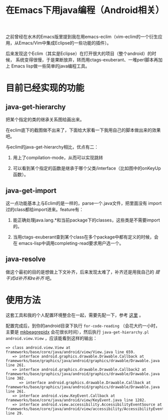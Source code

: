 #+title: 在Emacs下用java编程（Android相关）
# bhj-tags: android emacs java

之前曾经在水木的Emacs版里提到我在用emacs-eclim（vim-eclim的一个衍生应用，从Emacs/Vim中集成Eclipse的一些功能的插件）。

后来发现这个Eclim（其实是Eclipse）在打开很大的项目（整个android）的时候，
系统变得很慢，于是果断放弃，转而用ctags-exuberant、一堆perl脚本再加上
Emacs lisp做一些简单的java编程工具。

* 目前已经实现的功能

** java-get-hierarchy

把某个指定的类的继承关系图给画出来。

在eclim底下的截图做不出来了，下面给大家看一下我用自己的脚本做出来的效果吧。

[[../../../../java-get-hierarchy.png]]

与eclim的java-get-hierarchy相比，优点有二：

1. 用上了compilation-mode，从而可以实现跳转

2. 可以看到某个指定的函数是继承于哪个父类/interface（比如图中的onKeyUp函数）。

** java-get-import

这一点功能基本上与Eclim的是一样的，parse一个.java文件，把里面没有
import过的class都给import进来。feature有：

1. 能正确处理java.lang.*和当前package下的classes，这些类是不需要import的。

2. 当用ctags-exuberant查到某个class在多个package中都有定义的时候，会在
   emacs-lisp中调用completing-read要求用户选一个。

** java-resolve

做这个最初的目的是想做上下文补齐，后来发现太难了，补齐还是用我自己的 [[stem-completion.html][提干式id补齐和re补齐]] 吧。

* 使用方法

这套工具和我的个人配置环境整合在一起，需要先配一下，参考 [[../../10/22/my-config-cn.html][这里]] 。

配置完成后，到你的android目录下执行 =for-code-reading= （会花大约一小时，
主要是 [[../../../2011/12/23/beagrep.html][mkbeagrepidx]] 会花很长时间），然后执行 =java-get-hierarchy.pl
android.view.View= ，应该能看到这样的输出：

#+BEGIN_EXAMPLE
=> class android.view.View at frameworks/base/core/java/android/view/View.java line 659.
   => interface android.graphics.drawable.Drawable.Callback at frameworks/base/graphics/java/android/graphics/drawable/Drawable.java line 261.
   => interface android.graphics.drawable.Drawable.Callback2 at frameworks/base/graphics/java/android/graphics/drawable/Drawable.java line 302.
      => interface android.graphics.drawable.Drawable.Callback at frameworks/base/graphics/java/android/graphics/drawable/Drawable.java line 261.
   => interface android.view.KeyEvent.Callback at frameworks/base/core/java/android/view/KeyEvent.java line 1282.
   => interface android.view.accessibility.AccessibilityEventSource at frameworks/base/core/java/android/view/accessibility/AccessibilityEventSource.java line 29.
#+END_EXAMPLE

